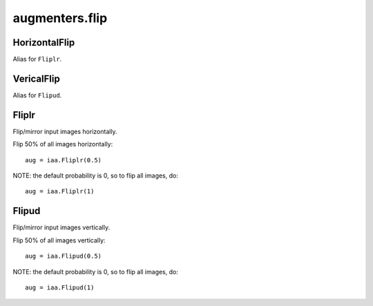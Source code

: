 ***************
augmenters.flip
***************

HorizontalFlip
--------------

Alias for ``Fliplr``.


VericalFlip
--------------

Alias for ``Flipud``.


Fliplr
------

Flip/mirror input images horizontally.

Flip 50% of all images horizontally::

    aug = iaa.Fliplr(0.5)

NOTE: the default probability is 0, so to flip all images, do::

    aug = iaa.Fliplr(1)

.. figure:: ../../images/overview_of_augmenters/flip/fliplr.jpg
    :alt: Horizontal flip


Flipud
------

Flip/mirror input images vertically.

Flip 50% of all images vertically::

    aug = iaa.Flipud(0.5)

NOTE: the default probability is 0, so to flip all images, do::

    aug = iaa.Flipud(1)

.. figure:: ../../images/overview_of_augmenters/flip/flipud.jpg
    :alt: Vertical flip

